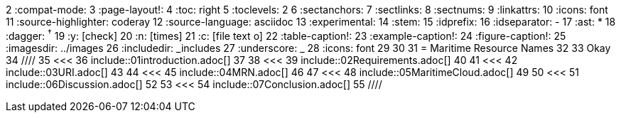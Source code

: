 :doctype: book
2	:compat-mode:
3	:page-layout!:
4	:toc: right
5	:toclevels: 2
6	:sectanchors:
7	:sectlinks:
8	:sectnums:
9	:linkattrs:
10	:icons: font
11	:source-highlighter: coderay
12	:source-language: asciidoc
13	:experimental:
14	:stem:
15	:idprefix:
16	:idseparator: -
17	:ast: &ast;
18	:dagger: pass:normal[^&dagger;^]
19	:y: icon:check[role="green"]
20	:n: icon:times[role="red"]
21	:c: icon:file-text-o[role="blue"]
22	:table-caption!:
23	:example-caption!:
24	:figure-caption!:
25	:imagesdir: ../images
26	:includedir: _includes
27	:underscore: _
28	:icons: font
29	
30	
31	= Maritime Resource Names
32	
33	Okay
34	////
35	<<<
36	include::01introduction.adoc[]
37	
38	<<<
39	include::02Requirements.adoc[]
40	
41	<<<
42	include::03URI.adoc[]
43	
44	<<<
45	include::04MRN.adoc[]
46	
47	<<<
48	include::05MaritimeCloud.adoc[]
49	
50	<<<
51	include::06Discussion.adoc[]
52	
53	<<<
54	include::07Conclusion.adoc[]
55	////